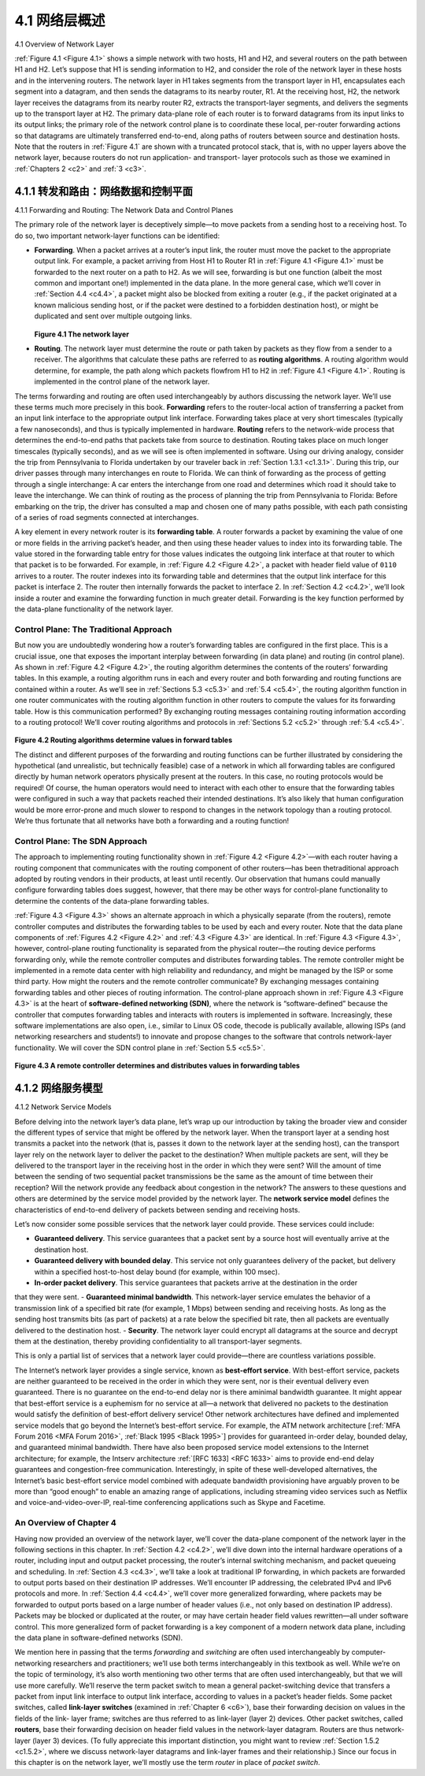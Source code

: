 .. _c4.1:

4.1 网络层概述
====================================
4.1 Overview of Network Layer

.. tab:: 中文

.. tab:: 英文

:ref:`Figure 4.1 <Figure 4.1>` shows a simple network with two hosts, H1 and H2, and several routers on the path between
H1 and H2. Let’s suppose that H1 is sending information to H2, and consider the role of the network
layer in these hosts and in the intervening routers. The network layer in H1 takes segments from the
transport layer in H1, encapsulates each segment into a datagram, and then sends the datagrams to its
nearby router, R1. At the receiving host, H2, the network layer receives the datagrams from its nearby
router R2, extracts the transport-layer segments, and delivers the segments up to the transport layer at
H2. The primary data-plane role of each router is to forward datagrams from its input links to its output
links; the primary role of the network control plane is to coordinate these local, per-router forwarding
actions so that datagrams are ultimately transferred end-to-end, along paths of routers between source
and destination hosts. Note that the routers in :ref:`Figure 4.1` are shown with a truncated protocol stack, that
is, with no upper layers above the network layer, because routers do not run application- and transport-
layer protocols such as those we examined in :ref:`Chapters 2 <c2>` and :ref:`3 <c3>`.

.. _c4.1.1:

4.1.1 转发和路由：网络数据和控制平面
----------------------------------------------------------
4.1.1 Forwarding and Routing: The Network Data and Control Planes

.. tab:: 中文

.. tab:: 英文

The primary role of the network layer is deceptively simple—to move packets from a sending host to a
receiving host. To do so, two important network-layer functions can be identified:

- **Forwarding**. When a packet arrives at a router’s input link, the router must move the packet to the appropriate output link. For example, a packet arriving from Host H1 to Router R1 in :ref:`Figure 4.1 <Figure 4.1>` must be forwarded to the next router on a path to H2. As we will see, forwarding is but one function (albeit the most common and important one!) implemented in the data plane. In the more general case, which we’ll cover in :ref:`Section 4.4 <c4.4>`, a packet might also be blocked from exiting a router (e.g., if the packet originated at a known malicious sending host, or if the packet were destined to a forbidden destination host), or might be duplicated and sent over multiple outgoing links.
  
  .. figure:: ../img/351-0.png
     :align: center 

  .. _Figure 4.1:

  **Figure 4.1 The network layer**

- **Routing**. The network layer must determine the route or path taken by packets as they flow from a sender to a receiver. The algorithms that calculate these paths are referred to as **routing algorithms**. A routing algorithm would determine, for example, the path along which packets flowfrom H1 to H2 in :ref:`Figure 4.1 <Figure 4.1>`. Routing is implemented in the control plane of the network layer.

The terms forwarding and routing are often used interchangeably by authors discussing the network
layer. We’ll use these terms much more precisely in this book. **Forwarding** refers to the router-local
action of transferring a packet from an input link interface to the appropriate output link interface.
Forwarding takes place at very short timescales (typically a few nanoseconds), and thus is typically
implemented in hardware. **Routing** refers to the network-wide process that determines the end-to-end
paths that packets take from source to destination. Routing takes place on much longer timescales
(typically seconds), and as we will see is often implemented in software. Using our driving analogy,
consider the trip from Pennsylvania to Florida undertaken by our traveler back in :ref:`Section 1.3.1 <c1.3.1>`. During
this trip, our driver passes through many interchanges en route to Florida. We can think of forwarding as
the process of getting through a single interchange: A car enters the interchange from one road and
determines which road it should take to leave the interchange. We can think of routing as the process of
planning the trip from Pennsylvania to Florida: Before embarking on the trip, the driver has consulted a
map and chosen one of many paths possible, with each path consisting of a series of road segments
connected at interchanges.

A key element in every network router is its **forwarding table**. A router forwards a packet by examining
the value of one or more fields in the arriving packet’s header, and then using these header values to
index into its forwarding table. The value stored in the forwarding table entry for those values indicates
the outgoing link interface at that router to which that packet is to be forwarded. For example, in :ref:`Figure 4.2 <Figure 4.2>`, a packet with header field value of ``0110`` arrives to a router. The router indexes into its forwarding
table and determines that the output link interface for this packet is interface 2. The router then internally
forwards the packet to interface 2. In :ref:`Section 4.2 <c4.2>`, we’ll look inside a router and examine the forwarding
function in much greater detail. Forwarding is the key function performed by the data-plane functionality
of the network layer.

Control Plane: The Traditional Approach
~~~~~~~~~~~~~~~~~~~~~~~~~~~~~~~~~~~~~~~~~~~~~~

But now you are undoubtedly wondering how a router’s forwarding tables are configured in the first
place. This is a crucial issue, one that exposes the important interplay between forwarding (in data
plane) and routing (in control plane). As shown in :ref:`Figure 4.2 <Figure 4.2>`, the routing algorithm determines the contents of the routers’ forwarding tables. In this
example, a routing algorithm runs in each and every router and both forwarding and routing functions
are contained within a router. As we’ll see in :ref:`Sections 5.3 <c5.3>` and :ref:`5.4 <c5.4>`, the routing algorithm function in one
router communicates with the routing algorithm function in other routers to compute the values for its
forwarding table. How is this communication performed? By exchanging routing messages containing
routing information according to a routing protocol! We’ll cover routing algorithms and protocols in
:ref:`Sections 5.2 <c5.2>` through :ref:`5.4 <c5.4>`.

.. figure:: ../img/353-0.png

.. _Figure 4.2:

**Figure 4.2 Routing algorithms determine values in forward tables**

The distinct and different purposes of the forwarding and routing functions can be further illustrated by
considering the hypothetical (and unrealistic, but technically feasible) case of a network in which all
forwarding tables are configured directly by human network operators physically present at the routers.
In this case, no routing protocols would be required! Of course, the human operators would need to
interact with each other to ensure that the forwarding tables were configured in such a way that packets
reached their intended destinations. It’s also likely that human configuration would be more error-prone
and much slower to respond to changes in the network topology than a routing protocol. We’re thus
fortunate that all networks have both a forwarding and a routing function!

Control Plane: The SDN Approach
~~~~~~~~~~~~~~~~~~~~~~~~~~~~~~~~~~

The approach to implementing routing functionality shown in :ref:`Figure 4.2 <Figure 4.2>`—with each router having a
routing component that communicates with the routing component of other routers—has been thetraditional approach adopted by routing vendors in their products, at least until recently. Our observation
that humans could manually configure forwarding tables does suggest, however, that there may be
other ways for control-plane functionality to determine the contents of the data-plane forwarding tables.

:ref:`Figure 4.3 <Figure 4.3>` shows an alternate approach in which a physically separate (from the routers), remote
controller computes and distributes the forwarding tables to be used by each and every router. Note that
the data plane components of :ref:`Figures 4.2 <Figure 4.2>` and :ref:`4.3 <Figure 4.3>` are identical. In :ref:`Figure 4.3 <Figure 4.3>`, however, control-plane routing functionality is separated from the physical router—the routing device performs forwarding only, while the remote controller
computes and distributes forwarding tables. The remote controller might be implemented in a remote
data center with high reliability and redundancy, and might be managed by the ISP or some third party.
How might the routers and the remote controller communicate? By exchanging messages containing
forwarding tables and other pieces of routing information. The control-plane approach shown in :ref:`Figure 4.3 <Figure 4.3>` is at the heart of **software-defined networking (SDN)**, where the network is “software-defined”
because the controller that computes forwarding tables and interacts with routers is implemented in
software. Increasingly, these software implementations are also open, i.e., similar to Linux OS code, thecode is publically available, allowing ISPs (and networking researchers and students!) to innovate and
propose changes to the software that controls network-layer functionality. We will cover the SDN control
plane in :ref:`Section 5.5 <c5.5>`.

.. figure:: ../img/354-0.png

.. _Figure 4.3:

**Figure 4.3 A remote controller determines and distributes values in ­forwarding tables**

.. _c4.1.2:

4.1.2 网络服务模型
----------------------------------------------------------
4.1.2 Network Service Models

.. tab:: 中文

.. tab:: 英文

Before delving into the network layer’s data plane, let’s wrap up our introduction by taking the broader
view and consider the different types of service that might be offered by the network layer. When the
transport layer at a sending host transmits a packet into the network (that is, passes it down to the
network layer at the sending host), can the transport layer rely on the network layer to deliver the packet
to the destination? When multiple packets are sent, will they be delivered to the transport layer in the
receiving host in the order in which they were sent? Will the amount of time between the sending of two
sequential packet transmissions be the same as the amount of time between their reception? Will the
network provide any feedback about congestion in the network? The answers to these questions and
others are determined by the service model provided by the network layer. The **network service model**
defines the characteristics of end-to-end delivery of packets between sending and receiving hosts.

Let’s now consider some possible services that the network layer could provide. These services could include:

- **Guaranteed delivery**. This service guarantees that a packet sent by a source host will eventually arrive at the destination host.
- **Guaranteed delivery with bounded delay**. This service not only guarantees delivery of the packet, but delivery within a specified host-to-host delay bound (for example, within 100 msec).
- **In-order packet delivery**. This service guarantees that packets arrive at the destination in the order
that they were sent.
- **Guaranteed minimal bandwidth**. This network-layer service emulates the behavior of a
transmission link of a specified bit rate (for example, 1 Mbps) between sending and receiving hosts.
As long as the sending host transmits bits (as part of packets) at a rate below the specified bit rate,
then all packets are eventually delivered to the destination host.
- **Security**. The network layer could encrypt all datagrams at the source and decrypt them at the
destination, thereby providing confidentiality to all transport-layer segments.

This is only a partial list of services that a network layer could provide—there are countless variations
possible.

The Internet’s network layer provides a single service, known as **best-effort service**. With best-effort
service, packets are neither guaranteed to be received in the order in which they were sent, nor is their
eventual delivery even guaranteed. There is no guarantee on the end-to-end delay nor is there aminimal bandwidth guarantee. It might appear that best-effort service is a euphemism for no service at
all—a network that delivered no packets to the destination would satisfy the definition of best-effort
delivery service! Other network architectures have defined and implemented service models that go
beyond the Internet’s best-effort service. For example, the ATM network architecture [:ref:`MFA Forum 2016 <MFA Forum 2016>`, :ref:`Black 1995 <Black 1995>`] provides for guaranteed in-order delay, bounded delay, and guaranteed minimal
bandwidth. There have also been proposed service model extensions to the Internet architecture; for
example, the Intserv architecture :ref:`[RFC 1633] <RFC 1633>` aims to provide end-end delay guarantees and
congestion-free communication. Interestingly, in spite of these well-developed alternatives, the Internet’s
basic best-effort service model combined with adequate bandwidth provisioning have arguably proven to
be more than “good enough” to enable an amazing range of applications, including streaming video
services such as Netflix and voice-and-video-over-IP, real-time conferencing applications such as Skype
and Facetime.

An Overview of Chapter 4
~~~~~~~~~~~~~~~~~~~~~~~~~~~~~~~~

Having now provided an overview of the network layer, we’ll cover the data-plane component of the
network layer in the following sections in this chapter. In :ref:`Section 4.2 <c4.2>`, we’ll dive down into the internal
hardware operations of a router, including input and output packet processing, the router’s internal
switching mechanism, and packet queueing and scheduling. In :ref:`Section 4.3 <c4.3>`, we’ll take a look at
traditional IP forwarding, in which packets are forwarded to output ports based on their destination IP
addresses. We’ll encounter IP addressing, the celebrated IPv4 and IPv6 protocols and more. In :ref:`Section 4.4 <c4.4>`, we’ll cover more generalized forwarding, where packets may be forwarded to output ports based on
a large number of header values (i.e., not only based on destination IP address). Packets may be
blocked or duplicated at the router, or may have certain header field values rewritten—all under software
control. This more generalized form of packet forwarding is a key component of a modern network data
plane, including the data plane in software-defined networks (SDN).

We mention here in passing that the terms *forwarding* and *switching* are often used interchangeably by
computer-networking researchers and practitioners; we’ll use both terms interchangeably in this
textbook as well. While we’re on the topic of terminology, it’s also worth mentioning two other terms that
are often used interchangeably, but that we will use more carefully. We’ll reserve the term packet switch
to mean a general packet-switching device that transfers a packet from input link interface to output link
interface, according to values in a packet’s header fields. Some packet switches, called **link-layer switches** (examined in :ref:`Chapter 6 <c6>`), base their forwarding decision on values in the fields of the link-
layer frame; switches are thus referred to as link-layer (layer 2) devices. Other packet switches, called
**routers**, base their forwarding decision on header field values in the network-layer datagram. Routers
are thus network-layer (layer 3) devices. (To fully appreciate this important distinction, you might want to
review :ref:`Section 1.5.2 <c1.5.2>`, where we discuss network-layer datagrams and link-layer frames and their
relationship.) Since our focus in this chapter is on the network layer, we’ll mostly use the term *router* in
place of *packet switch*.